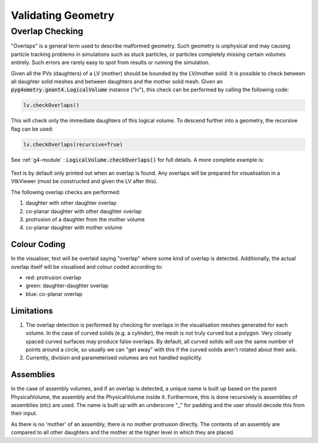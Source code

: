 .. _validating:

===================
Validating Geometry
===================



Overlap Checking
----------------

"Overlaps" is a general term used to describe malformed geometry. Such geometry is unphysical
and may causing particle tracking problems in simulations such as stuck particles, or particles
completely missing certain volumes entirely. Such errors are rarely easy to spot from results
or running the simulation.

Given all the PVs (daughters) of a LV (mother) should be bounded by the LV/mother solid. It is
possible to check between all daughter solid meshes and between daughters and the mother solid mesh.
Given an :code:`pyg4ometry.geant4.LogicalVolume` instance ("lv"), this check can be performed by calling
the following code:

.. code-block :: python

    lv.checkOverlaps()

This will check only the immediate daughters of this logical volume. To descend further into
a geometry, the recursive flag can be used:

.. code-block :: python

    lv.checkOverlaps(recursive=True)

See :ref:`g4-module` : :code:`LogicalVolume.checkOverlaps()` for full details. A more
complete example is:

.. code-block :: python
   :emphasize-lines: 5
   :linenos:

   # cd pyg4ometry/test/pythonGeant4
   import pyg4ometry
   r  = pyg4ometry.freecad.Reader("./T103_overlap_copl.gdml")
   l = r.getRegistry().getWorldVolume()
   l.checkOverlaps(recursive=False,coplanar=True,debugIO=False)   
   v = pyg4ometry.visualisation.VtkViewer() 
   v.addLogicalVolume(l)
   v.view()

.. figure:: pythonscripting/pythonscripting2.png
   :alt: Example overlap visualisation

Text is by default only printed out when an overlap is found. Any overlaps will be prepared
for visualisation in a VtkViewer (must be constructed and given the LV after this).

The following overlap checks are performed:

1. daughter with other daughter overlap
2. co-planar daughter with other daughter overlap
3. protrusion of a daughter from the mother volume
4. co-planar daughter with mother volume


Colour Coding
*************

In the visualiser, text will be overlaid saying "overlap" where some kind of overlap is detected.
Additionally, the actual overlap itself will be visualised and colour coded according to:

* red: protrusion overlap
* green: daughter-daughter overlap
* blue: co-planar overlap


Limitations
***********

1. The overlap detection is performed by checking for overlaps in the visualisation meshes
   generated for each volume. In the case of curved solids (e.g. a cylinder), the mesh is
   not truly curved but a polygon. Very closely spaced curved surfaces may produce false
   overlaps. By default, all curved solids will use the same number of points around a circle,
   so usually we can "get away" with this if the curved solids aren't rotated about their axis.
2. Currently, division and parameterised volumes are not handled explicitly.

Assemblies
**********

In the case of assembly volumes, and if an overlap is detected, a unique name is built up
based on the parent PhysicalVolume, the assembly and the PhysicalVolume inside it. Furthermore, this
is done recursively is assemblies of assemblies (etc) are used. The name is built up with an
underscore "_" for padding and the user should decode this from their input.

As there is no 'mother' of an
assembly, there is no mother protrusion directly. The contents of an assembly are compared to
all other daughters and the mother at the higher level in which they are placed.
